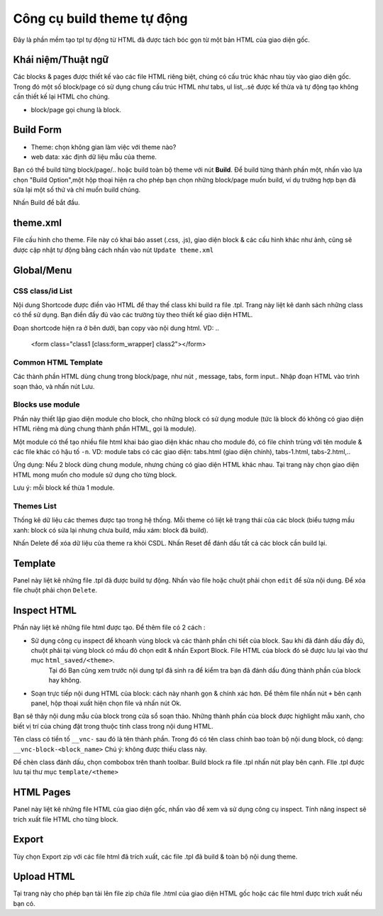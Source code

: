 ===========================
Công cụ build theme tự động
===========================

Đây là phần mềm tạo tpl tự động từ HTML đã được tách bóc gọn từ một bản HTML của giao diện gốc.

Khái niệm/Thuật ngữ
===================
Các blocks & pages được thiết kế vào các file HTML riêng biệt, chúng có cấu trúc khác nhau tùy vào giao diện gốc. Trong đó một số block/page có sử dụng chung cấu trúc HTML như tabs, ul list,..sẽ được kế thừa và tự động tạo không cần thiết kế lại HTML cho chúng.

- block/page gọi chung là block.


Build Form
==========

- Theme: chọn không gian làm việc với theme nào?
- web data: xác định dữ liệu mẫu của theme.

Bạn có thể build từng block/page/.. hoặc build toàn bộ theme với nút **Build**. Để build từng thành phần một, nhấn vào lựa chọn "Build Option",một hộp thoại hiện ra cho phép bạn chọn những block/page muốn build, ví dụ trường hợp bạn đã sửa lại một số thứ và chỉ muốn build chúng.

Nhấn Build để bắt đầu.


theme.xml
=========
File cấu hình cho theme. File này có khai báo asset (.css, .js), giao diện block & các cấu hình khác như ảnh, cũng sẽ được cập nhật tự động bằng cách nhấn vào nút ``Update theme.xml``


Global/Menu
===========

CSS class/id List
^^^^^^^^^^^^^^^^^
Nội dung Shortcode được điền vào HTML để thay thế class khi build ra file .tpl. Trang này liệt kê danh sách những class có thể sử dụng. Bạn điền đầy đủ vào các trường tùy theo thiết kế giao diện HTML.

Đoạn shortcode hiện ra ở bên dưới, bạn copy vào nội dung html. VD:
..
	<form class="class1 [class:form_wrapper] class2"></form>

Common HTML Template
^^^^^^^^^^^^^^^^^^^^
Các thành phần HTML dùng chung trong block/page, như nút , message, tabs, form input..
Nhập đoạn HTML vào trình soạn thảo, và nhấn nút Lưu.


Blocks use module
^^^^^^^^^^^^^^^^^
Phần này thiết lập giao diện module cho block, cho những block có sử dụng module (tức là block đó không có giao diện HTML riêng mà dùng chung thành phần HTML, gọi là module). 

Một module có thể tạo nhiều file html khai báo giao diện khác nhau cho module đó, có file chính trùng với tên module & các file khác có hậu tố ``-n``. 
VD:
module tabs có các giao diện: tabs.html (giao diện chính), tabs-1.html, tabs-2.html,..

Ứng dụng: Nếu 2 block dùng chung module, nhưng chúng có giao diện HTML khác nhau. Tại trang này chọn giao diện HTML mong muốn cho module sử dụng cho từng block.

Lưu ý: mỗi block kế thừa 1 module.


Themes List
^^^^^^^^^^^
Thống kê dữ liệu các themes được tạo trong hệ thống. Mỗi theme có liệt kê trạng thái của các block (biểu tượng mầu xanh: block có sửa lại nhưng chưa build, mầu xám: block đã build).

Nhấn Delete để xóa dữ liệu của theme ra khỏi CSDL.
Nhấn Reset để đánh dấu tất cả các block cần build lại.


Template
========
Panel này liệt kê những file .tpl đã được build tự động. Nhấn vào file hoặc chuột phải chọn ``edit`` để sửa nội dung. Để xóa file chuột phải chọn ``Delete``.


Inspect HTML
============
Phần này liệt kê những file html được tạo. Để thêm file có 2 cách :

- Sử dụng công cụ inspect để khoanh vùng block và các thành phần chi tiết của block. Sau khi đã đánh dấu đầy đủ, chuột phải tại vùng block có mầu đỏ chọn edit & nhấn Export Block. File HTML của block đó sẽ được lưu lại vào thư mục ``html_saved/<theme>``. 
	Tại đó Bạn cũng xem trước nội dung tpl đã sinh ra để kiểm tra bạn đã đánh dấu đúng thành phần của block hay không.

- Soạn trực tiếp nội dung HTML của block: cách này nhanh gọn & chính xác hơn. Để thêm file nhấn nút ``+`` bên cạnh panel, hộp thoại xuất hiện chọn file và nhấn nút Ok.
Bạn sẽ thây nội dung mẫu của block trong cửa sổ soạn thảo. Những thành phần của block được highlight mẫu xanh, cho biết vị trí của chúng đặt trong thuộc tính class trong nội dung HTML.

Tên class có tiền tố ``__vnc-`` sau đó là tên thành phần. Trong đó có tên class chính bao toàn bộ nội dung block, có dạng: ``__vnc-block-<block_name>``
Chú ý: không được thiếu class này.

Để chèn class đánh dấu, chọn combobox trên thanh toolbar. Build block ra file .tpl nhấn nút play bên cạnh. FIle .tpl được lưu tại thư mục ``template/<theme>``


HTML Pages
==========
Panel này liệt kê những file HTML của giao diện gốc, nhấn vào để xem và sử dụng công cụ inspect. Tính năng inspect sẽ trích xuất file HTML cho từng block.


Export
======
Tùy chọn Export zip với các file html đã trích xuất, các file .tpl đã build & toàn bộ nội dung theme.


Upload HTML
===========
Tại trang này cho phép bạn tải lên file zip chứa file .html của giao diện HTML gốc hoặc các file html được trích xuất nếu bạn có.
